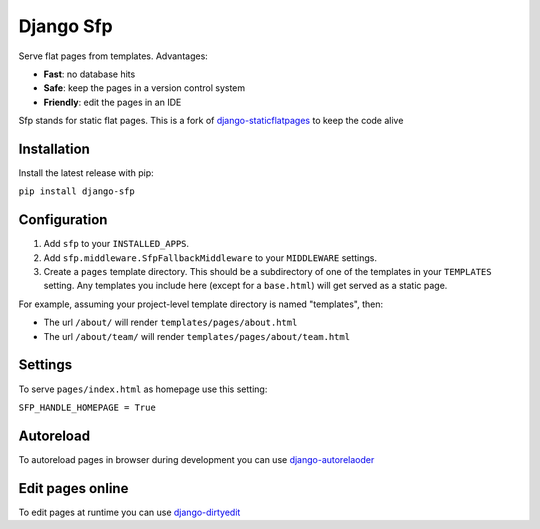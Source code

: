 Django Sfp
==========

|version| |license|

Serve flat pages from templates. Advantages:

* **Fast**: no database hits
* **Safe**: keep the pages in a version control system
* **Friendly**: edit the pages in an IDE

Sfp stands for static flat pages. This is a fork of `django-staticflatpages <https://github.com/bradmontgomery/django-staticflatpages>`_ 
to keep the code alive

Installation
------------

Install the latest release with pip:

``pip install django-sfp``

Configuration
-------------

1. Add ``sfp`` to your ``INSTALLED_APPS``.
2. Add ``sfp.middleware.SfpFallbackMiddleware`` to your
   ``MIDDLEWARE`` settings.
3. Create a ``pages`` template directory. This should be a
   subdirectory of one of the templates in your ``TEMPLATES`` setting. Any
   templates you include here (except for a ``base.html``) will get served as
   a static page.

For example, assuming your project-level template directory is named
"templates", then:

* The url ``/about/`` will render ``templates/pages/about.html``
* The url ``/about/team/`` will render ``templates/pages/about/team.html``

Settings
--------

To serve ``pages/index.html`` as homepage use this setting:

``SFP_HANDLE_HOMEPAGE = True``

Autoreload
----------

To autoreload pages in browser during development you can use `django-autorelaoder <https://github.com/synw/django-autoreloader>`_

Edit pages online
-----------------

To edit pages at runtime you can use `django-dirtyedit <https://github.com/synw/django-dirtyedit>`_

.. |version| image:: http://img.shields.io/pypi/v/django-sfp.svg?style=flat-square
    :alt: Current Release
    :target: https://pypi.python.org/pypi/django-sfp/

.. |license| image:: http://img.shields.io/pypi/l/django-sfp.svg?style=flat-square
    :alt: License
    :target: https://pypi.python.org/pypi/django-sfp/

